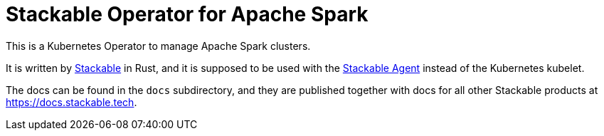 = Stackable Operator for Apache Spark

This is a Kubernetes Operator to manage Apache Spark clusters.

It is written by https://www.stackable.de[Stackable] in Rust, and it is supposed to be used with the https://github.com/stackabletech/agent[Stackable Agent] instead of the Kubernetes kubelet.

The docs can be found in the `docs` subdirectory, and they are published together with docs for all other Stackable products at https://docs.stackable.tech.
